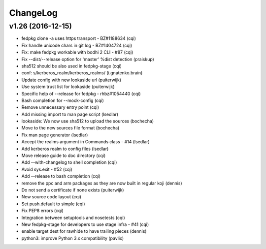 ChangeLog
=========

v1.26 (2016-12-15)
------------------

- fedpkg clone -a uses https transport - BZ#1188634 (cqi)
- Fix handle unicode chars in git log - BZ#1404724 (cqi)
- Fix: make fedpkg workable with bodhi 2 CLI - #87 (cqi)
- Fix --dist/--release option for 'master' %dist detection (praiskup)
- sha512 should be also used in fedpkg-stage (cqi)
- conf: s/kerberos_realm/kerberos_realms/ (i.gnatenko.brain)
- Update config with new lookaside url (puiterwijk)
- Use system trust list for lookaside (puiterwijk)
- Specific help of --release for fedpkg - rhbz#1054440 (cqi)
- Bash completion for --mock-config (cqi)
- Remove unnecessary entry point (cqi)
- Add missing import to man page script (lsedlar)
- lookaside: We now use sha512 to upload the sources (bochecha)
- Move to the new sources file format (bochecha)
- Fix man page generator (lsedlar)
- Accept the realms argument in Commands class - #14 (lsedlar)
- Add kerberos realm to config files (lsedlar)
- Move release guide to doc directory (cqi)
- Add --with-changelog to shell completion (cqi)
- Avoid sys.exit - #52 (cqi)
- Add --release to bash completion (cqi)
- remove the ppc and arm packages as they are now built in regular koji
  (dennis)
- Do not send a certificate if none exists (puiterwijk)
- New source code layout (cqi)
- Set push.default to simple (cqi)
- Fix PEP8 errors (cqi)
- Integration between setuptools and nosetests (cqi)
- New fedpkg-stage for developers to use stage infra - #41 (cqi)
- enable target dest for rawhide to have trailing pieces (dennis)
- python3: improve Python 3.x compatibility (pavlix)
